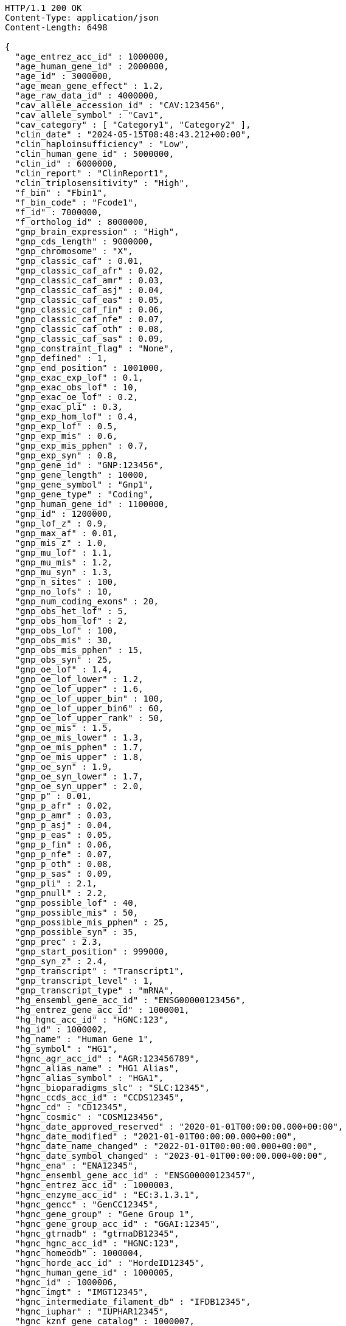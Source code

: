 [source,http,options="nowrap"]
----
HTTP/1.1 200 OK
Content-Type: application/json
Content-Length: 6498

{
  "age_entrez_acc_id" : 1000000,
  "age_human_gene_id" : 2000000,
  "age_id" : 3000000,
  "age_mean_gene_effect" : 1.2,
  "age_raw_data_id" : 4000000,
  "cav_allele_accession_id" : "CAV:123456",
  "cav_allele_symbol" : "Cav1",
  "cav_category" : [ "Category1", "Category2" ],
  "clin_date" : "2024-05-15T08:48:43.212+00:00",
  "clin_haploinsufficiency" : "Low",
  "clin_human_gene_id" : 5000000,
  "clin_id" : 6000000,
  "clin_report" : "ClinReport1",
  "clin_triplosensitivity" : "High",
  "f_bin" : "Fbin1",
  "f_bin_code" : "Fcode1",
  "f_id" : 7000000,
  "f_ortholog_id" : 8000000,
  "gnp_brain_expression" : "High",
  "gnp_cds_length" : 9000000,
  "gnp_chromosome" : "X",
  "gnp_classic_caf" : 0.01,
  "gnp_classic_caf_afr" : 0.02,
  "gnp_classic_caf_amr" : 0.03,
  "gnp_classic_caf_asj" : 0.04,
  "gnp_classic_caf_eas" : 0.05,
  "gnp_classic_caf_fin" : 0.06,
  "gnp_classic_caf_nfe" : 0.07,
  "gnp_classic_caf_oth" : 0.08,
  "gnp_classic_caf_sas" : 0.09,
  "gnp_constraint_flag" : "None",
  "gnp_defined" : 1,
  "gnp_end_position" : 1001000,
  "gnp_exac_exp_lof" : 0.1,
  "gnp_exac_obs_lof" : 10,
  "gnp_exac_oe_lof" : 0.2,
  "gnp_exac_pli" : 0.3,
  "gnp_exp_hom_lof" : 0.4,
  "gnp_exp_lof" : 0.5,
  "gnp_exp_mis" : 0.6,
  "gnp_exp_mis_pphen" : 0.7,
  "gnp_exp_syn" : 0.8,
  "gnp_gene_id" : "GNP:123456",
  "gnp_gene_length" : 10000,
  "gnp_gene_symbol" : "Gnp1",
  "gnp_gene_type" : "Coding",
  "gnp_human_gene_id" : 1100000,
  "gnp_id" : 1200000,
  "gnp_lof_z" : 0.9,
  "gnp_max_af" : 0.01,
  "gnp_mis_z" : 1.0,
  "gnp_mu_lof" : 1.1,
  "gnp_mu_mis" : 1.2,
  "gnp_mu_syn" : 1.3,
  "gnp_n_sites" : 100,
  "gnp_no_lofs" : 10,
  "gnp_num_coding_exons" : 20,
  "gnp_obs_het_lof" : 5,
  "gnp_obs_hom_lof" : 2,
  "gnp_obs_lof" : 100,
  "gnp_obs_mis" : 30,
  "gnp_obs_mis_pphen" : 15,
  "gnp_obs_syn" : 25,
  "gnp_oe_lof" : 1.4,
  "gnp_oe_lof_lower" : 1.2,
  "gnp_oe_lof_upper" : 1.6,
  "gnp_oe_lof_upper_bin" : 100,
  "gnp_oe_lof_upper_bin6" : 60,
  "gnp_oe_lof_upper_rank" : 50,
  "gnp_oe_mis" : 1.5,
  "gnp_oe_mis_lower" : 1.3,
  "gnp_oe_mis_pphen" : 1.7,
  "gnp_oe_mis_upper" : 1.8,
  "gnp_oe_syn" : 1.9,
  "gnp_oe_syn_lower" : 1.7,
  "gnp_oe_syn_upper" : 2.0,
  "gnp_p" : 0.01,
  "gnp_p_afr" : 0.02,
  "gnp_p_amr" : 0.03,
  "gnp_p_asj" : 0.04,
  "gnp_p_eas" : 0.05,
  "gnp_p_fin" : 0.06,
  "gnp_p_nfe" : 0.07,
  "gnp_p_oth" : 0.08,
  "gnp_p_sas" : 0.09,
  "gnp_pli" : 2.1,
  "gnp_pnull" : 2.2,
  "gnp_possible_lof" : 40,
  "gnp_possible_mis" : 50,
  "gnp_possible_mis_pphen" : 25,
  "gnp_possible_syn" : 35,
  "gnp_prec" : 2.3,
  "gnp_start_position" : 999000,
  "gnp_syn_z" : 2.4,
  "gnp_transcript" : "Transcript1",
  "gnp_transcript_level" : 1,
  "gnp_transcript_type" : "mRNA",
  "hg_ensembl_gene_acc_id" : "ENSG00000123456",
  "hg_entrez_gene_acc_id" : 1000001,
  "hg_hgnc_acc_id" : "HGNC:123",
  "hg_id" : 1000002,
  "hg_name" : "Human Gene 1",
  "hg_symbol" : "HG1",
  "hgnc_agr_acc_id" : "AGR:123456789",
  "hgnc_alias_name" : "HG1 Alias",
  "hgnc_alias_symbol" : "HGA1",
  "hgnc_bioparadigms_slc" : "SLC:12345",
  "hgnc_ccds_acc_id" : "CCDS12345",
  "hgnc_cd" : "CD12345",
  "hgnc_cosmic" : "COSM123456",
  "hgnc_date_approved_reserved" : "2020-01-01T00:00:00.000+00:00",
  "hgnc_date_modified" : "2021-01-01T00:00:00.000+00:00",
  "hgnc_date_name_changed" : "2022-01-01T00:00:00.000+00:00",
  "hgnc_date_symbol_changed" : "2023-01-01T00:00:00.000+00:00",
  "hgnc_ena" : "ENA12345",
  "hgnc_ensembl_gene_acc_id" : "ENSG00000123457",
  "hgnc_entrez_acc_id" : 1000003,
  "hgnc_enzyme_acc_id" : "EC:3.1.3.1",
  "hgnc_gencc" : "GenCC12345",
  "hgnc_gene_group" : "Gene Group 1",
  "hgnc_gene_group_acc_id" : "GGAI:12345",
  "hgnc_gtrnadb" : "gtrnaDB12345",
  "hgnc_hgnc_acc_id" : "HGNC:123",
  "hgnc_homeodb" : 1000004,
  "hgnc_horde_acc_id" : "HordeID12345",
  "hgnc_human_gene_id" : 1000005,
  "hgnc_id" : 1000006,
  "hgnc_imgt" : "IMGT12345",
  "hgnc_intermediate_filament_db" : "IFDB12345",
  "hgnc_iuphar" : "IUPHAR12345",
  "hgnc_kznf_gene_catalog" : 1000007,
  "hgnc_lncipedia" : "Lncipedia12345",
  "hgnc_lncrnadb" : "lncRNAdb12345",
  "hgnc_location" : "1q23.3",
  "hgnc_location_sortable" : "01q23.3",
  "hgnc_locus_group" : "protein-coding gene",
  "hgnc_locus_type" : "gene with protein product",
  "hgnc_lsdb" : "LSDB12345",
  "hgnc_mamit_trnadb" : 1000008,
  "hgnc_mane_select" : "MANE.Select.v7.2",
  "hgnc_merops" : "MEROPS12345",
  "hgnc_mgi_gene_acc_id" : "MGI:1234567",
  "hgnc_mirbase" : "miRBase:MI0001234",
  "hgnc_name" : "Gene Name 1",
  "hgnc_omim_acc_id" : "OMIM:123456",
  "hgnc_orphanet" : 1000009,
  "hgnc_prev_name" : "Previous Name 1",
  "hgnc_prev_symbol" : "PrevSym1",
  "hgnc_pseudogene_org" : "Pseudogene.org12345",
  "hgnc_pubmed_acc_id" : "PubMed:12345678",
  "hgnc_refseq_accession" : "RefSeq:NM_000123",
  "hgnc_rgd_acc_id" : "RGD:123456",
  "hgnc_rna_central_acc_ids" : "RNAcentral:URS000075B7B7_9606",
  "hgnc_snornabase" : "snoRNABase:SNORD1234",
  "hgnc_status" : "Approved",
  "hgnc_symbol" : "HGNC1",
  "hgnc_ucsc_acc_id" : "UCSC:uc001abc.123",
  "hgnc_uniprot_acc_ids" : "UniProt:P12345",
  "hgnc_vega_acc_id" : "VEGA:OTTHUMG00000123456",
  "hgs_synonyms" : [ "Synonym1", "Synonym2" ],
  "id" : "ID1",
  "idg_family" : "IDG Family 1",
  "idg_human_gene_id" : 1000010,
  "idg_id" : 1000011,
  "mg_ensembl_chromosome" : "1",
  "mg_ensembl_gene_acc_id" : "ENSMUSG00000012345",
  "mg_ensembl_start" : 100000,
  "mg_ensembl_stop" : 200000,
  "mg_ensembl_strand" : "+",
  "mg_entrez_gene_acc_id" : 1000012,
  "mg_genome_build" : "GRCm38",
  "mg_id" : 1000013,
  "mg_mgi_chromosome" : "1",
  "mg_mgi_cm" : "23.5",
  "mg_mgi_gene_acc_id" : "MGI:12345678",
  "mg_mgi_start" : 150000,
  "mg_mgi_stop" : 250000,
  "mg_mgi_strand" : "-",
  "mg_name" : "Mouse Gene 1",
  "mg_ncbi_chromosome" : "1",
  "mg_ncbi_start" : 110000,
  "mg_ncbi_stop" : 210000,
  "mg_ncbi_strand" : "+",
  "mg_subtype" : "Subtype1",
  "mg_symbol" : "Mg1",
  "mg_type" : "Protein-coding",
  "mgs_synonyms" : [ "MgsSyn1", "MgsSyn2" ],
  "o_category" : "Orthology Category 1",
  "o_human_gene_id" : 2000010,
  "o_id" : 3000010,
  "o_is_max_human_to_mouse" : "Yes",
  "o_is_max_mouse_to_human" : "Yes",
  "o_mouse_gene_id" : 4000010,
  "o_support" : "High",
  "o_support_count" : 5,
  "o_support_raw" : "RawSupportData1",
  "pharos_chr" : "1",
  "pharos_family" : "Pharos Family 1",
  "pharos_human_gene_id" : 5000010,
  "pharos_id" : 6000010,
  "pharos_name" : "Pharos Gene 1",
  "pharos_symbol" : "Pharos1",
  "pharos_tdl" : "TDL1",
  "pharos_uniprot_acc_id" : "UniProt:P00001"
}
----